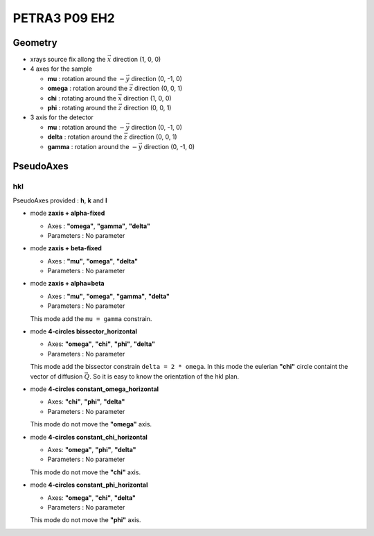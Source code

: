 PETRA3 P09 EH2
##############

Geometry
********

+ xrays source fix allong the :math:`\vec{x}` direction (1, 0, 0)
+ 4 axes for the sample

  + **mu** : rotation around the :math:`-\vec{y}` direction (0, -1, 0)
  + **omega** : rotation around the :math:`\vec{z}` direction (0, 0, 1)
  + **chi** : rotating around the :math:`\vec{x}` direction (1, 0, 0)
  + **phi** : rotating around the :math:`\vec{z}` direction (0, 0, 1)

+ 3 axis for the detector

  + **mu** : rotation around the :math:`-\vec{y}` direction (0, -1, 0)
  + **delta** : rotation around the :math:`\vec{z}` direction (0, 0, 1)
  + **gamma** : rotation around the :math:`-\vec{y}` direction (0, -1, 0)

PseudoAxes
**********

hkl
===

PseudoAxes provided : **h**, **k** and **l**

+ mode **zaxis + alpha-fixed**

  + Axes : **"omega"**, **"gamma"**, **"delta"**
  + Parameters : No parameter

+ mode **zaxis + beta-fixed**

  + Axes : **"mu"**, **"omega"**, **"delta"**
  + Parameters : No parameter

+ mode **zaxis + alpha=beta**

  + Axes : **"mu"**, **"omega"**, **"gamma"**, **"delta"**
  + Parameters : No parameter

  This mode add the ``mu = gamma`` constrain.

+ mode **4-circles bissector_horizontal**

  + Axes: **"omega"**, **"chi"**, **"phi"**, **"delta"**
  + Parameters : No parameter

  This mode add the bissector constrain ``delta = 2 * omega``. In this
  mode the eulerian **"chi"** circle containt the vector of diffusion
  :math:`\vec{Q}`. So it is easy to know the orientation of the hkl
  plan.

+ mode **4-circles constant_omega_horizontal**

  + Axes: **"chi"**, **"phi"**, **"delta"**
  + Parameters : No parameter

  This mode do not move the **"omega"** axis.


+ mode **4-circles constant_chi_horizontal**

  + Axes: **"omega"**, **"phi"**, **"delta"**
  + Parameters : No parameter

  This mode do not move the **"chi"** axis.

+ mode **4-circles constant_phi_horizontal**

  + Axes: **"omega"**, **"chi"**, **"delta"**
  + Parameters : No parameter

  This mode do not move the **"phi"** axis.
